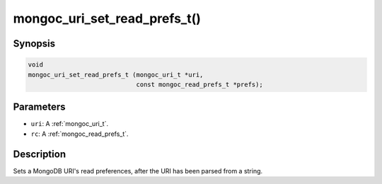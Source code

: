 .. _mongoc_uri_set_read_prefs_t:

mongoc_uri_set_read_prefs_t()
=============================

Synopsis
--------

.. code-block:: c

  void
  mongoc_uri_set_read_prefs_t (mongoc_uri_t *uri,
                               const mongoc_read_prefs_t *prefs);

Parameters
----------

* ``uri``: A :ref:`mongoc_uri_t`.
* ``rc``: A :ref:`mongoc_read_prefs_t`.

Description
-----------

Sets a MongoDB URI's read preferences, after the URI has been parsed from a string.

